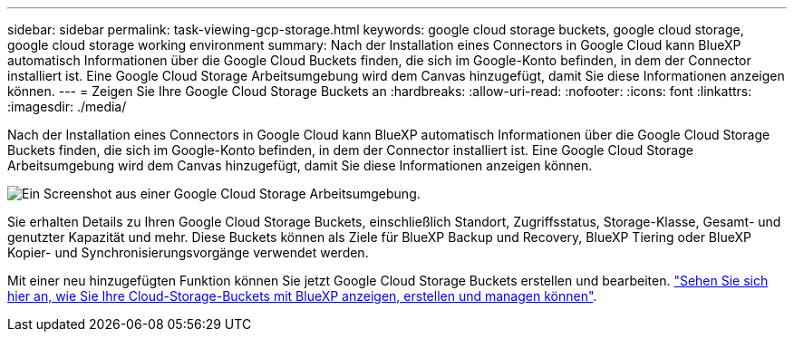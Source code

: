 ---
sidebar: sidebar 
permalink: task-viewing-gcp-storage.html 
keywords: google cloud storage buckets, google cloud storage, google cloud storage working environment 
summary: Nach der Installation eines Connectors in Google Cloud kann BlueXP automatisch Informationen über die Google Cloud Buckets finden, die sich im Google-Konto befinden, in dem der Connector installiert ist. Eine Google Cloud Storage Arbeitsumgebung wird dem Canvas hinzugefügt, damit Sie diese Informationen anzeigen können. 
---
= Zeigen Sie Ihre Google Cloud Storage Buckets an
:hardbreaks:
:allow-uri-read: 
:nofooter: 
:icons: font
:linkattrs: 
:imagesdir: ./media/


[role="lead"]
Nach der Installation eines Connectors in Google Cloud kann BlueXP automatisch Informationen über die Google Cloud Storage Buckets finden, die sich im Google-Konto befinden, in dem der Connector installiert ist. Eine Google Cloud Storage Arbeitsumgebung wird dem Canvas hinzugefügt, damit Sie diese Informationen anzeigen können.

image:screenshot-gcp-cloud-storage-we.png["Ein Screenshot aus einer Google Cloud Storage Arbeitsumgebung."]

Sie erhalten Details zu Ihren Google Cloud Storage Buckets, einschließlich Standort, Zugriffsstatus, Storage-Klasse, Gesamt- und genutzter Kapazität und mehr. Diese Buckets können als Ziele für BlueXP Backup und Recovery, BlueXP Tiering oder BlueXP Kopier- und Synchronisierungsvorgänge verwendet werden.

Mit einer neu hinzugefügten Funktion können Sie jetzt Google Cloud Storage Buckets erstellen und bearbeiten. https://docs.netapp.com/us-en/bluexp-google-cloud-storage/index.html["Sehen Sie sich hier an, wie Sie Ihre Cloud-Storage-Buckets mit BlueXP anzeigen, erstellen und managen können"^].
